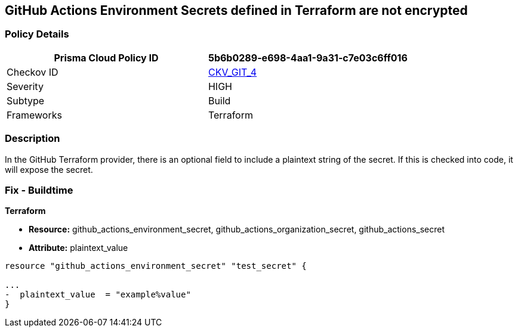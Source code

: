 == GitHub Actions Environment Secrets defined in Terraform are not encrypted
// GitHub Actions Environment Secrets not encrypted


=== Policy Details

[cols="1,1", options="header"]
|===
|Prisma Cloud Policy ID 
| 5b6b0289-e698-4aa1-9a31-c7e03c6ff016

|Checkov ID 
| https://github.com/bridgecrewio/checkov/tree/master/checkov/terraform/checks/resource/github/SecretsEncrypted.py[CKV_GIT_4]

|Severity
|HIGH

|Subtype
|Build

|Frameworks
|Terraform

|===


=== Description


In the GitHub Terraform provider, there is an optional field to include a plaintext string of the secret.
If this is checked into code, it will expose the secret.

=== Fix - Buildtime


*Terraform* 


* *Resource:* github_actions_environment_secret, github_actions_organization_secret, github_actions_secret
* *Attribute:* plaintext_value

[source,hcl]
----
resource "github_actions_environment_secret" "test_secret" {

...
-  plaintext_value  = "example%value"
}
----

